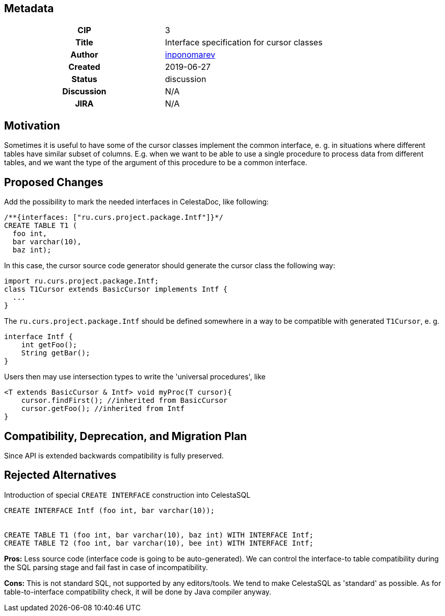 == Metadata
[cols="1h,1"]
|===
| CIP
| 3

| Title
| Interface specification for cursor classes

| Author
//link to GitHub user page
| link:https://github.com/inponomarev[inponomarev]


| Created
| 2019-06-27


| Status
| discussion

| Discussion
//link to Google Group discussion thread
| N/A

| JIRA
| N/A

|===

== Motivation

Sometimes it is useful to have some of the cursor classes implement the common interface, e. g. in situations where different tables have similar subset of columns. E.g. when we want to be able to use a single procedure to process data from different tables, and we want the type of the argument of this procedure to be a common interface.


== Proposed Changes

Add the possibility to mark the needed interfaces in CelestaDoc, like following:

[source,sql]
----
/**{interfaces: ["ru.curs.project.package.Intf"]}*/ 
CREATE TABLE T1 (
  foo int, 
  bar varchar(10), 
  baz int);
----

In this case, the cursor source code generator should generate the cursor class the following way:

[source,java]
----
import ru.curs.project.package.Intf;
class T1Cursor extends BasicCursor implements Intf {
  ...
}
----


The `ru.curs.project.package.Intf` should be defined somewhere in a way to be compatible with generated `T1Cursor`, e. g.

[source,java]
----
interface Intf {
    int getFoo();
    String getBar();
}
----

Users then may use intersection types to write the 'universal procedures', like

[source, java]
----
<T extends BasicCursor & Intf> void myProc(T cursor){
    cursor.findFirst(); //inherited from BasicCursor
    cursor.getFoo(); //inherited from Intf
}
----

== Compatibility, Deprecation, and Migration Plan

Since API is extended backwards compatibility is fully preserved.


== Rejected Alternatives

Introduction of special `CREATE INTERFACE` construction into CelestaSQL

[source,sql]
----
CREATE INTERFACE Intf (foo int, bar varchar(10));


CREATE TABLE T1 (foo int, bar varchar(10), baz int) WITH INTERFACE Intf;
CREATE TABLE T2 (foo int, bar varchar(10), bee int) WITH INTERFACE Intf;
----


*Pros:* Less source code (interface code is going to be auto-generated). We can control the interface-to table compatibility during the SQL parsing stage and fail fast in case of incompatibility.

*Cons:* This is not standard SQL, not supported by any editors/tools. We tend to make CelestaSQL as 'standard' as possible. As for table-to-interface compatibility check, it will be done by Java compiler anyway.